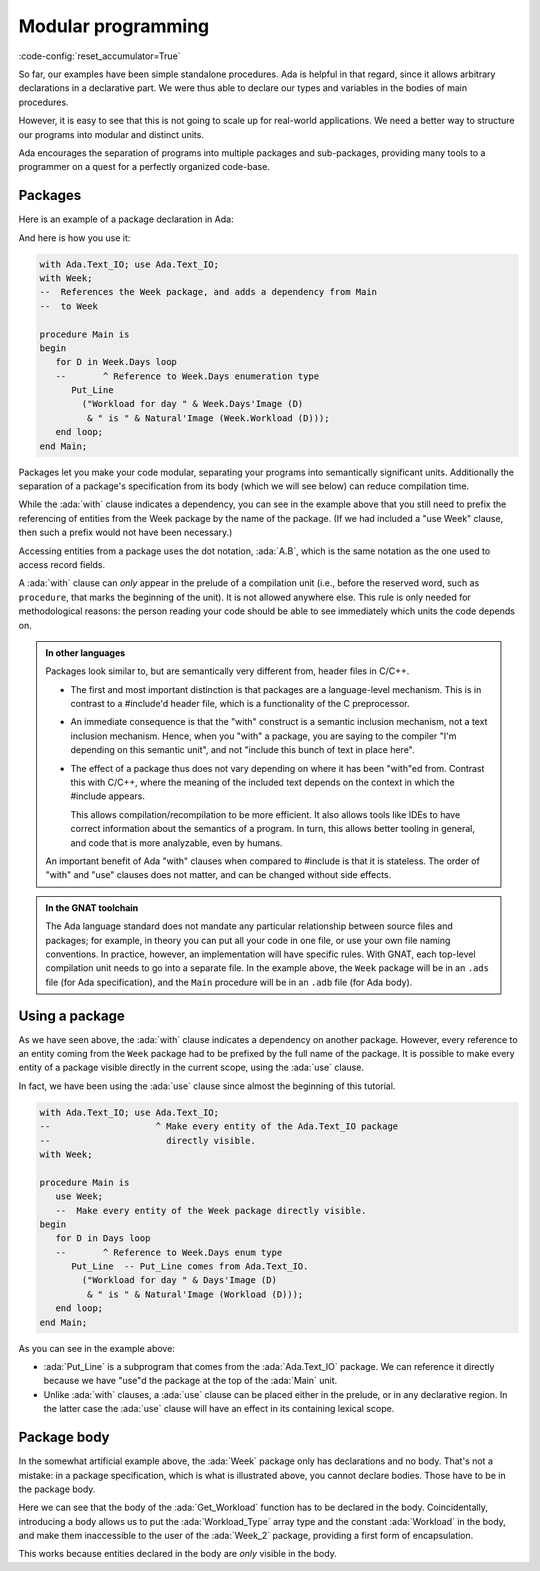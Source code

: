 Modular programming
===================

:code-config:`reset_accumulator=True`

.. role:: ada(code)
   :language: ada

.. role:: c(code)
   :language: c

.. role:: cpp(code)
   :language: c++

.. sectionauthor:: Raphaël Amiard

So far, our examples have been simple standalone procedures.  Ada is helpful in
that regard, since it allows arbitrary declarations in a declarative part. We
were thus able to declare our types and variables in the bodies of main
procedures.

However, it is easy to see that this is not going to scale up for real-world
applications.  We need a better way to structure our programs into modular and
distinct units.

Ada encourages the separation of programs into multiple packages and
sub-packages, providing many tools to a programmer on a quest for a perfectly
organized code-base.

Packages
--------

Here is an example of a package declaration in Ada:

.. code:: ada no_button

    package Week is

       --  This is a declarative part. You can put only
       --  declarations here, no statements

       type Days is (Monday, Tuesday, Wednesday,
                     Thursday, Friday, Saturday, Sunday);

       type Workload_Type is array (Days range <>) of Natural;

       Workload : constant Workload_Type :=
          (Monday .. Thursday => 8,
           Friday             => 7,
           Saturday | Sunday  => 0);

    end Week;

And here is how you use it:

.. code:: ada
    :class: ada-run

    with Ada.Text_IO; use Ada.Text_IO;
    with Week;
    --  References the Week package, and adds a dependency from Main
    --  to Week

    procedure Main is
    begin
       for D in Week.Days loop
       --       ^ Reference to Week.Days enumeration type
          Put_Line
            ("Workload for day " & Week.Days'Image (D)
             & " is " & Natural'Image (Week.Workload (D)));
       end loop;
    end Main;

Packages let you make your code modular, separating your programs into
semantically significant units. Additionally the separation of a package's
specification from its body (which we will see below) can reduce compilation
time.

While the :ada:`with` clause indicates a dependency, you can see in the example
above that you still need to prefix the referencing of entities from the Week
package by the name of the package. (If we had included a "use Week" clause,
then such a prefix would not have been necessary.)

Accessing entities from a package uses the dot notation, :ada:`A.B`, which is
the same notation as the one used to access record fields.

A :ada:`with` clause can *only* appear in the prelude of a compilation unit
(i.e., before the reserved word, such as ``procedure``, that marks the
beginning of the unit). It is not allowed anywhere else.  This rule is only
needed for methodological reasons: the person reading your code should be able
to see immediately which units the code depends on.

.. admonition:: In other languages

    Packages look similar to, but are semantically very different from, header
    files in C/C++.

    - The first and most important distinction is that packages are a language-level
      mechanism. This is in contrast to a #include'd header file, which is a
      functionality of the C preprocessor.

    - An immediate consequence is that the "with" construct is a semantic
      inclusion mechanism, not a text inclusion mechanism. Hence, when you
      "with" a package, you are saying to the compiler "I'm depending on this
      semantic unit", and not "include this bunch of text in place here".

    - The effect of a package thus does not vary depending on where it has been
      "with"ed from. Contrast this with C/C++, where the meaning of the
      included text depends on the context in which the #include appears.

      This allows compilation/recompilation to be more efficient. It also
      allows tools like IDEs to have correct information about the semantics
      of a program. In turn, this allows better tooling in general, and code
      that is more analyzable, even by humans.

    An important benefit of Ada "with" clauses when compared to #include is
    that it is stateless. The order of "with" and "use" clauses does not matter,
    and can be changed without side effects.

.. admonition:: In the GNAT toolchain

    The Ada language standard does not mandate any particular relationship
    between source files and packages; for example, in theory you can put all
    your code in one file, or use your own file naming conventions. In
    practice, however, an implementation will have specific rules. With GNAT,
    each top-level compilation unit needs to go into a separate file. In the
    example above, the ``Week`` package will be in an ``.ads`` file (for Ada
    specification), and the ``Main`` procedure will be in an ``.adb`` file
    (for Ada body).

Using a package
---------------

As we have seen above, the :ada:`with` clause indicates a dependency on another
package. However, every reference to an entity coming from the ``Week`` package
had to be prefixed by the full name of the package. It is possible to make
every entity of a package visible directly in the current scope, using the
:ada:`use` clause.

In fact, we have been using the :ada:`use` clause since almost the beginning of
this tutorial.

.. code:: ada
    :class: ada-run

    with Ada.Text_IO; use Ada.Text_IO;
    --                    ^ Make every entity of the Ada.Text_IO package
    --                      directly visible.
    with Week;

    procedure Main is
       use Week;
       --  Make every entity of the Week package directly visible.
    begin
       for D in Days loop
       --       ^ Reference to Week.Days enum type
          Put_Line  -- Put_Line comes from Ada.Text_IO.
            ("Workload for day " & Days'Image (D)
             & " is " & Natural'Image (Workload (D)));
       end loop;
    end Main;

As you can see in the example above:

- :ada:`Put_Line` is a subprogram that comes from the :ada:`Ada.Text_IO`
  package. We can reference it directly because we have "use"d the package at
  the top of the :ada:`Main` unit.

- Unlike :ada:`with` clauses, a :ada:`use` clause can be placed either in the
  prelude, or in any declarative region. In the latter case the :ada:`use`
  clause will have an effect in its containing lexical scope.

Package body
------------

In the somewhat artificial example above, the :ada:`Week` package only has
declarations and no body. That's not a mistake: in a package specification,
which is what is illustrated above, you cannot declare bodies. Those have to be
in the package body.

.. code:: ada no_button

    package Week_2 is

       type Days is (Monday, Tuesday, Wednesday,
          Thursday, Friday, Saturday, Sunday);

       function Get_Workload (Day : Days) return Natural;

    end Week_2;

    package body Week_2 is

       --  The body contains additional declarations, not visible from the
       --  spec, or anywhere outside of the body
       type WorkLoad_Type is array (Days range <>) of Natural;
       Workload : constant Workload_Type :=
          (Monday .. Thursday => 8, Friday => 7, Saturday | Sunday => 0);

       function Get_Workload (Day : Days) return Natural is
       begin
          return Workload (Day);
       end Get_Workload;
    end Week_2;

Here we can see that the body of the :ada:`Get_Workload` function has to be
declared in the body. Coincidentally, introducing a body allows us to put the
:ada:`Workload_Type` array type and the constant :ada:`Workload` in the body,
and make them inaccessible to the user of the :ada:`Week_2` package, providing a
first form of encapsulation.

This works because entities declared in the body are *only* visible in the
body.
